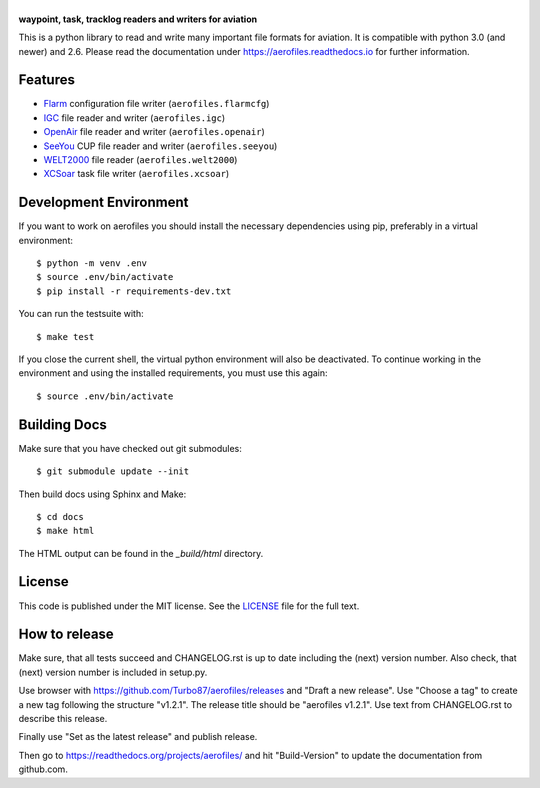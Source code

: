 |aerofiles|
===========

**waypoint, task, tracklog readers and writers for aviation**

This is a python library to read and write many important file formats
for aviation. It is compatible with python 3.0 (and newer) and
2.6. Please read the documentation under
https://aerofiles.readthedocs.io for further information.

.. image:: ../../actions/workflows/ci.yml/badge.svg
   :target: ../../actions/workflows/ci.yml
   :alt: Build Status

Features
--------

-  `Flarm <http://flarm.com/>`_ configuration file writer
   (``aerofiles.flarmcfg``)
-  `IGC <https://www.fai.org/commission/igc>`_ file reader and writer (``aerofiles.igc``)
-  `OpenAir <http://www.winpilot.com/UsersGuide/UserAirspace.asp>`_ file
   reader and writer (``aerofiles.openair``)
-  `SeeYou <http://www.naviter.com/products/seeyou/>`_ CUP file reader and
   writer (``aerofiles.seeyou``)
-  `WELT2000 <http://www.segelflug.de/vereine/welt2000/>`_ file reader
   (``aerofiles.welt2000``)
-  `XCSoar <http://www.xcsoar.org>`_ task file writer (``aerofiles.xcsoar``)

Development Environment
-----------------------

If you want to work on aerofiles you should install the necessary dependencies
using pip, preferably in a virtual environment::

    $ python -m venv .env
    $ source .env/bin/activate
    $ pip install -r requirements-dev.txt

You can run the testsuite with::

    $ make test

If you close the current shell, the virtual python environment will
also be deactivated. To continue working in the environment and using
the installed requirements, you must use this again::
  
    $ source .env/bin/activate

Building Docs
-------------

Make sure that you have checked out git submodules::

    $ git submodule update --init

Then build docs using Sphinx and Make::

   $ cd docs
   $ make html

The HTML output can be found in the `_build/html` directory.

License
-------

This code is published under the MIT license. See the
`LICENSE <https://github.com/Turbo87/aerofiles/blob/master/LICENSE>`__ file
for the full text.

How to release
--------------

Make sure, that all tests succeed and CHANGELOG.rst is up to date
including the (next) version number. Also check, that (next) version
number is included in setup.py.

Use browser with https://github.com/Turbo87/aerofiles/releases and
"Draft a new release". Use "Choose a tag" to create a new tag
following the structure "v1.2.1". The release title should be
"aerofiles v1.2.1". Use text from CHANGELOG.rst to describe this
release.

Finally use "Set as the latest release" and publish release.

Then go to https://readthedocs.org/projects/aerofiles/ and hit
"Build-Version" to update the documentation from github.com.

.. |aerofiles| image:: https://github.com/Turbo87/aerofiles/raw/master/img/logo.png
    :alt: aerofiles
